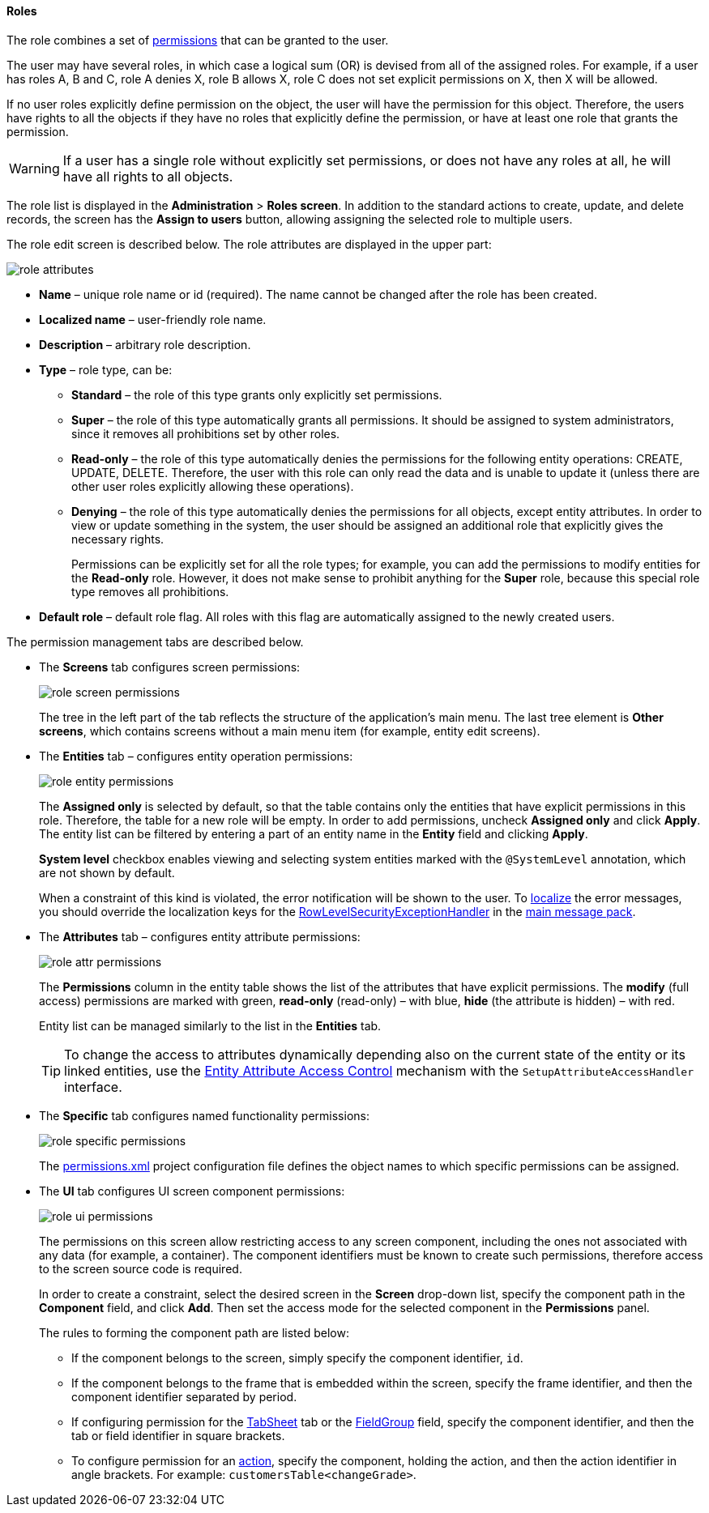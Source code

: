 :sourcesdir: ../../../../source

[[roles]]
==== Roles

The role combines a set of <<permissions,permissions>> that can be granted to the user.

The user may have several roles, in which case a logical sum (OR) is devised from all of the assigned roles. For example, if a user has roles A, B and C, role A denies X, role B allows X, role C does not set explicit permissions on X, then X will be allowed.

If no user roles explicitly define permission on the object, the user will have the permission for this object. Therefore, the users have rights to all the objects if they have no roles that explicitly define the permission, or have at least one role that grants the permission.

[WARNING]
====
If a user has a single role without explicitly set permissions, or does not have any roles at all, he will have all rights to all objects. 
====

The role list is displayed in the *Administration* > *Roles screen*. In addition to the standard actions to create, update, and delete records, the screen has the *Assign to users* button, allowing assigning the selected role to multiple users.

The role edit screen is described below. The role attributes are displayed in the upper part: 

image::role_attributes.png[align="center"]

* *Name* – unique role name or id (required). The name cannot be changed after the role has been created.

* *Localized name* – user-friendly role name.

* *Description* – arbitrary role description.

* *Type* – role type, can be:

** *Standard* – the role of this type grants only explicitly set permissions.

** *Super* – the role of this type automatically grants all permissions. It should be assigned to system administrators, since it removes all prohibitions set by other roles.

** *Read-only* – the role of this type automatically denies the permissions for the following entity operations: CREATE, UPDATE, DELETE. Therefore, the user with this role can only read the data and is unable to update it (unless there are other user roles explicitly allowing these operations).

**  *Denying* – the role of this type automatically denies the permissions for all objects, except entity attributes. In order to view or update something in the system, the user should be assigned an additional role that explicitly gives the necessary rights. 
+
Permissions can be explicitly set for all the role types; for example, you can add the permissions to modify entities for the *Read-only* role. However, it does not make sense to prohibit anything for the *Super* role, because this special role type removes all prohibitions.

* *Default role* – default role flag. All roles with this flag are automatically assigned to the newly created users.

The permission management tabs are described below.

* The *Screens* tab configures screen permissions:
+
image::role_screen_permissions.png[align="center"]
+
The tree in the left part of the tab reflects the structure of the application's main menu. The last tree element is *Other screens*, which contains screens without a main menu item (for example, entity edit screens).

* The *Entities* tab – configures entity operation permissions:
+
image::role_entity_permissions.png[align="center"]
+
The *Assigned only* is selected by default, so that the table contains only the entities that have explicit permissions in this role. Therefore, the table for a new role will be empty. In order to add permissions, uncheck *Assigned only* and click *Apply*. The entity list can be filtered by entering a part of an entity name in the *Entity* field and clicking *Apply*.
+
*System level* checkbox enables viewing and selecting system entities marked with the `@SystemLevel` annotation, which are not shown by default.
+
When a constraint of this kind is violated, the error notification will be shown to the user. To <<localization,localize>> the error messages, you should override the localization keys for the <<dialogs_showExceptionDialog,RowLevelSecurityExceptionHandler>> in the <<main_message_pack,main message pack>>.

* The *Attributes* tab – configures entity attribute permissions:
+
image::role_attr_permissions.png[align="center"]
+
The *Permissions* column in the entity table shows the list of the attributes that have explicit permissions. The *modify* (full access) permissions are marked with green, *read-only* (read-only) – with blue, *hide* (the attribute is hidden) – with red.
+
Entity list can be managed similarly to the list in the *Entities* tab.
+
[TIP]
====
To change the access to attributes dynamically depending also on the current state of the entity or its linked entities, use the <<entity_attribute_access,Entity Attribute Access Control>> mechanism with the `SetupAttributeAccessHandler` interface.
====

* The *Specific* tab configures named functionality permissions:
+
image::role_specific_permissions.png[align="center"]
+
The <<permissions.xml,permissions.xml>> project configuration file defines the object names to which specific permissions can be assigned.

* The *UI* tab configures UI screen component permissions:
+
image::role_ui_permissions.png[align="center"]
+
The permissions on this screen allow restricting access to any screen component, including the ones not associated with any data (for example, a container). The component identifiers must be known to create such permissions, therefore access to the screen source code is required.
+
In order to create a constraint, select the desired screen in the *Screen* drop-down list, specify the component path in the *Component* field, and click *Add*. Then set the access mode for the selected component in the *Permissions* panel.
+
The rules to forming the component path are listed below:

** If the component belongs to the screen, simply specify the component identifier, `id`.

** If the component belongs to the frame that is embedded within the screen, specify the frame identifier, and then the component identifier separated by period.

** If configuring permission for the <<gui_TabSheet,TabSheet>> tab or the <<gui_FieldGroup,FieldGroup>> field, specify the component identifier, and then the tab or field identifier in square brackets.

** To configure permission for an <<gui_Action,action>>, specify the component, holding the action, and then the action identifier in angle brackets. For example: `customersTable<changeGrade>`.

